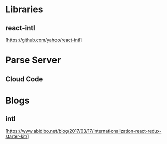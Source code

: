 * Libraries

** react-intl
  [https://github.com/yahoo/react-intl]

* Parse Server

** Cloud Code

* Blogs

** intl
   [https://www.abidibo.net/blog/2017/03/17/internationalization-react-redux-starter-kit/]

